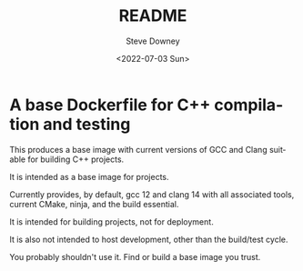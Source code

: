 #+options: ':nil *:t -:t ::t <:t H:3 \n:nil ^:t arch:headline author:t
#+options: broken-links:nil c:nil creator:nil d:(not "LOGBOOK") date:t e:t
#+options: email:nil f:t inline:t num:t p:nil pri:nil prop:nil stat:t tags:t
#+options: tasks:t tex:t timestamp:t title:t toc:t todo:t |:t
#+title: README
#+date: <2022-07-03 Sun>
#+author: Steve Downey
#+email: sdowney@sdowney.org
#+language: en
#+select_tags: export
#+exclude_tags: noexport
#+creator: Emacs 28.1.50 (Org mode 9.5.4)
#+cite_export:

* A base Dockerfile for C++ compilation and testing

This produces a base image with current versions of GCC and Clang suitable for building C++ projects.

It is intended as a base image for projects.

Currently provides, by default, gcc 12 and clang 14 with all associated tools, current CMake, ninja, and the build essential.

It is intended for building projects, not for deployment.

It is also not intended to host development, other than the build/test cycle.


You probably shouldn't use it. Find or build a base image you trust.
